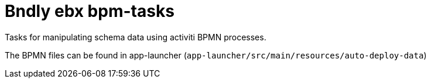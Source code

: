 = Bndly ebx bpm-tasks

Tasks for manipulating schema data using activiti BPMN processes.

The BPMN files can be found in app-launcher (`app-launcher/src/main/resources/auto-deploy-data`)